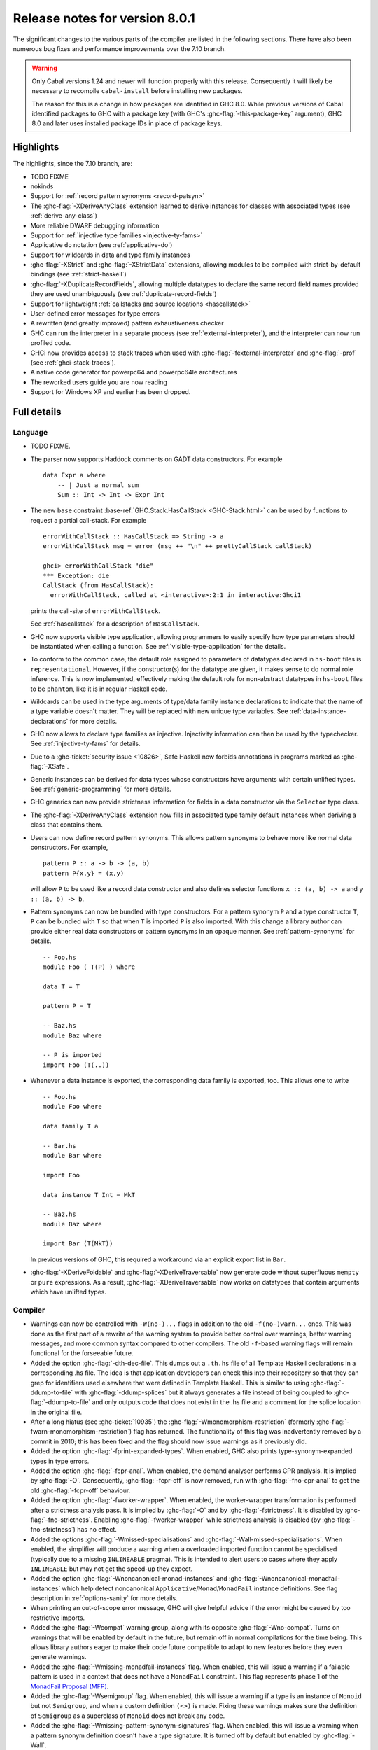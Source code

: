 .. _release-8-0-1:

Release notes for version 8.0.1
===============================

The significant changes to the various parts of the compiler are listed
in the following sections. There have also been numerous bug fixes and
performance improvements over the 7.10 branch.

.. warning::

    Only Cabal versions 1.24 and newer will function properly with this release.
    Consequently it will likely be necessary to recompile ``cabal-install``
    before installing new packages.

    The reason for this is a change in how packages are identified in GHC
    8.0. While previous versions of Cabal identified packages to GHC with a
    package key (with GHC's :ghc-flag:`-this-package-key` argument), GHC 8.0 and
    later uses installed package IDs in place of package keys.


Highlights
----------

The highlights, since the 7.10 branch, are:

- TODO FIXME

- nokinds

- Support for :ref:`record pattern synonyms <record-patsyn>`

- The :ghc-flag:`-XDeriveAnyClass` extension learned to derive instances for
  classes with associated types (see :ref:`derive-any-class`)

- More reliable DWARF debugging information

- Support for :ref:`injective type families <injective-ty-fams>`

- Applicative ``do`` notation (see :ref:`applicative-do`)

- Support for wildcards in data and type family instances

- :ghc-flag:`-XStrict` and :ghc-flag:`-XStrictData` extensions, allowing modules
  to be compiled with strict-by-default bindings (see :ref:`strict-haskell`)

- :ghc-flag:`-XDuplicateRecordFields`, allowing multiple datatypes to declare the same
  record field names provided they are used unambiguously (see :ref:`duplicate-record-fields`)

- Support for lightweight
  :ref:`callstacks and source locations <hascallstack>`

- User-defined error messages for type errors

- A rewritten (and greatly improved) pattern exhaustiveness checker

- GHC can run the interpreter in a separate process (see
  :ref:`external-interpreter`), and the interpreter can now run profiled
  code.

- GHCi now provides access to stack traces when used with
  :ghc-flag:`-fexternal-interpreter` and :ghc-flag:`-prof` (see
  :ref:`ghci-stack-traces`).

- A native code generator for powerpc64 and powerpc64le architectures

- The reworked users guide you are now reading

- Support for Windows XP and earlier has been dropped.

Full details
------------

Language
~~~~~~~~

-  TODO FIXME.

-  The parser now supports Haddock comments on GADT data constructors.
   For example ::

        data Expr a where
            -- | Just a normal sum
            Sum :: Int -> Int -> Expr Int

-  The new ``base`` constraint :base-ref:`GHC.Stack.HasCallStack <GHC-Stack.html>`
   can be used by functions to request a partial call-stack. For example ::

        errorWithCallStack :: HasCallStack => String -> a
        errorWithCallStack msg = error (msg ++ "\n" ++ prettyCallStack callStack)

        ghci> errorWithCallStack "die"
        *** Exception: die
        CallStack (from HasCallStack):
          errorWithCallStack, called at <interactive>:2:1 in interactive:Ghci1

   prints the call-site of ``errorWithCallStack``.

   See :ref:`hascallstack` for a description of ``HasCallStack``.

-  GHC now supports visible type application, allowing
   programmers to easily specify how type parameters should be
   instantiated when calling a function. See
   :ref:`visible-type-application` for the details.

-  To conform to the common case, the default role assigned to
   parameters of datatypes declared in ``hs-boot`` files is
   ``representational``. However, if the constructor(s) for the datatype
   are given, it makes sense to do normal role inference. This is now
   implemented, effectively making the default role for non-abstract
   datatypes in ``hs-boot`` files to be ``phantom``, like it is in
   regular Haskell code.

-  Wildcards can be used in the type arguments of type/data family
   instance declarations to indicate that the name of a type variable
   doesn't matter. They will be replaced with new unique type variables.
   See :ref:`data-instance-declarations` for more details.

-  GHC now allows to declare type families as injective. Injectivity
   information can then be used by the typechecker. See
   :ref:`injective-ty-fams` for details.

-  Due to a :ghc-ticket:`security issue <10826>`, Safe Haskell now forbids
   annotations in programs marked as :ghc-flag:`-XSafe`.

-  Generic instances can be derived for data types whose constructors have
   arguments with certain unlifted types. See :ref:`generic-programming` for
   more details.

-  GHC generics can now provide strictness information for fields in a data
   constructor via the ``Selector`` type class.

-  The :ghc-flag:`-XDeriveAnyClass` extension now fills in associated type family
   default instances when deriving a class that contains them.

-  Users can now define record pattern synonyms. This allows pattern synonyms
   to behave more like normal data constructors. For example, ::

      pattern P :: a -> b -> (a, b)
      pattern P{x,y} = (x,y)

   will allow ``P`` to be used like a record data constructor and also defines
   selector functions ``x :: (a, b) -> a`` and ``y :: (a, b) -> b``.

-  Pattern synonyms can now be bundled with type constructors. For a pattern
   synonym ``P`` and a type constructor ``T``, ``P`` can be bundled with ``T``
   so that when ``T`` is imported ``P`` is also imported. With this change
   a library author can provide either real data constructors or pattern
   synonyms in an opaque manner. See :ref:`pattern-synonyms` for details. ::

      -- Foo.hs
      module Foo ( T(P) ) where

      data T = T

      pattern P = T

      -- Baz.hs
      module Baz where

      -- P is imported
      import Foo (T(..))

-  Whenever a data instance is exported, the corresponding data family
   is exported, too. This allows one to write ::

     -- Foo.hs
     module Foo where

     data family T a

     -- Bar.hs
     module Bar where

     import Foo

     data instance T Int = MkT

     -- Baz.hs
     module Baz where

     import Bar (T(MkT))

   In previous versions of GHC, this required a workaround via an
   explicit export list in ``Bar``.

-  :ghc-flag:`-XDeriveFoldable` and :ghc-flag:`-XDeriveTraversable` now
   generate code without superfluous ``mempty`` or ``pure`` expressions. As a
   result, :ghc-flag:`-XDeriveTraversable` now works on datatypes that contain
   arguments which have unlifted types.

Compiler
~~~~~~~~

-  Warnings can now be controlled with ``-W(no-)...`` flags in addition to
   the old ``-f(no-)warn...`` ones. This was done as the first part of a
   rewrite of the warning system to provide better control over warnings,
   better warning messages, and more common syntax compared to other
   compilers. The old ``-f``-based warning flags will remain functional for
   the forseeable future.

-  Added the option :ghc-flag:`-dth-dec-file`. This dumps out a ``.th.hs`` file of
   all Template Haskell declarations in a corresponding .hs file. The
   idea is that application developers can check this into their
   repository so that they can grep for identifiers used elsewhere that
   were defined in Template Haskell. This is similar to using
   :ghc-flag:`-ddump-to-file` with :ghc-flag:`-ddump-splices` but it always generates a
   file instead of being coupled to :ghc-flag:`-ddump-to-file` and only outputs
   code that does not exist in the .hs file and a comment for the splice
   location in the original file.

-  After a long hiatus (see :ghc-ticket:`10935`) the
   :ghc-flag:`-Wmonomorphism-restriction` (formerly
   :ghc-flag:`-fwarn-monomorphism-restriction`) flag has returned.
   The functionality of this flag was inadvertently removed by a commit in 2010;
   this has been fixed and the flag should now issue warnings as it
   previously did.

-  Added the option :ghc-flag:`-fprint-expanded-types`. When enabled, GHC also
   prints type-synonym-expanded types in type errors.

-  Added the option :ghc-flag:`-fcpr-anal`. When enabled, the demand analyser
   performs CPR analysis. It is implied by :ghc-flag:`-O`. Consequently,
   :ghc-flag:`-fcpr-off` is now removed, run with :ghc-flag:`-fno-cpr-anal` to get the
   old :ghc-flag:`-fcpr-off` behaviour.

-  Added the option :ghc-flag:`-fworker-wrapper`. When enabled, the worker-wrapper
   transformation is performed after a strictness analysis pass. It is implied
   by :ghc-flag:`-O` and by :ghc-flag:`-fstrictness`. It is disabled by :ghc-flag:`-fno-strictness`.
   Enabling :ghc-flag:`-fworker-wrapper` while strictness analysis is disabled (by
   :ghc-flag:`-fno-strictness`) has no effect.

-  Added the options :ghc-flag:`-Wmissed-specialisations` and
   :ghc-flag:`-Wall-missed-specialisations`. When enabled, the simplifier will
   produce a warning when a overloaded imported function cannot be
   specialised (typically due to a missing ``INLINEABLE`` pragma). This
   is intended to alert users to cases where they apply ``INLINEABLE`` but
   may not get the speed-up they expect.

-  Added the option :ghc-flag:`-Wnoncanonical-monad-instances` and
   :ghc-flag:`-Wnoncanonical-monadfail-instances` which help detect noncanonical
   ``Applicative``/``Monad``/``MonadFail`` instance definitions.
   See flag description in :ref:`options-sanity` for more details.

-  When printing an out-of-scope error message, GHC will give helpful advice if
   the error might be caused by too restrictive imports.

-  Added the :ghc-flag:`-Wcompat` warning group, along with its opposite
   :ghc-flag:`-Wno-compat`. Turns on warnings that will be enabled by default in the
   future, but remain off in normal compilations for the time being. This
   allows library authors eager to make their code future compatible to adapt
   to new features before they even generate warnings.

-  Added the :ghc-flag:`-Wmissing-monadfail-instances` flag. When enabled, this
   will issue a warning if a failable pattern is used in a context that does
   not have a ``MonadFail`` constraint. This flag represents phase 1 of the
   `MonadFail Proposal (MFP)
   <https://prime.haskell.org/wiki/Libraries/Proposals/MonadFail>`__.

-  Added the :ghc-flag:`-Wsemigroup` flag. When enabled, this
   will issue a warning if a type is an instance of ``Monoid`` but not
   ``Semigroup``, and when a custom definition ``(<>)`` is made. Fixing these
   warnings makes sure the definition of ``Semigroup`` as a superclass of
   ``Monoid`` does not break any code.

-  Added the :ghc-flag:`-Wmissing-pattern-synonym-signatures`
   flag. When enabled, this will issue a warning when a pattern
   synonym definition doesn't have a type signature.  It is turned off
   by default but enabled by :ghc-flag:`-Wall`.

-  Added the :ghc-flag:`-Wunused-type-patterns` flag to report unused
   type variables in data and type family instances. This flag is not implied
   by :ghc-flag:`-Wall`, since :ghc-flag:`-Wunused-type-patterns` will
   warn about unused type variables even if the types themselves are intended
   to be used as documentation. If :ghc-flag:`-Wunused-type-patterns` is
   enabled, one can prefix or replace unused type variables with underscores to
   avoid warnings.

-  Split off the new flag :ghc-flag:`-Wunused-foralls` from the previously
   existing flag :ghc-flag:`-Wunused-matches`. :ghc-flag:`-Wunused-foralls`
   emits a warning in the specific case that a user writes explicit ``forall``
   syntax with unused type variables, while :ghc-flag:`-Wunused-matches` only
   warns in the case of unused term-level patterns. Both flags are implied by
   :ghc-flag:`-W`.

-  Added the :ghc-flag:`-fmax-pmcheck-iterations` to control how many times
   the pattern match checker iterates. Since coverage checking is exponential
   in the general case, setting a default number of iterations prevents memory
   and performance blowups. By default, the number of iterations is set to
   10000000 but it can be set to ``n`` with: ``-fmax-pmcheck-iterations=n``.
   If the set number of iterations is exceeded, an informative warning is
   issued.

-  :ghc-flag:`-this-package-key` has been renamed again (hopefully for the last time!)
   to :ghc-flag:`-this-unit-id`.  The renaming was motivated by the fact that
   the identifier you pass to GHC here doesn't have much to do with packages:
   you may provide different unit IDs for libraries which are in the same
   package.  :ghc-flag:`-this-package-key` is deprecated; you should use
   :ghc-flag:`-this-unit-id` or, if you need compatibility over multiple
   versions of GHC, :ghc-flag:`-package-name`.

-  When :ghc-flag:`-fdefer-type-errors` is enabled and an expression fails to
   typecheck, ``Control.Exception.TypeError`` will now be thrown instead of
   ``Control.Exception.ErrorCall``.

-  :ghc-flag:`-Wmissing-local-sigs` is now deprecated in favor of
   :ghc-flag:`-Wmissing-local-signatures`.

-  :ghc-flag:`-Wmissing-exported-sigs` is now deprecated in favor of
   :ghc-flag:`-Wmissing-exported-signatures`.

-  :ghc-flag:`-ddump-strsigs` has been renamed to
   :ghc-flag:`-ddump-str-signatures`.

GHCi
~~~~

-  ``Main`` with an explicit module header but without ``main`` is now
   an error (:ghc-ticket:`7765`).

-  The :ghci-cmd:`:back` and :ghci-cmd:`:forward` commands now take an optional count
   allowing the user to move forward or backward in history several
   steps at a time.

-  Added commands :ghci-cmd:`:load! <:load>` and :ghci-cmd:`:reload! <:reload>`,
   effectively setting :ghc-flag:`-fdefer-type-errors` before loading a module and
   unsetting it after loading if it has not been set before (:ghc-ticket:`8353`).

-  ``ghci -e`` now behaves like :ghc-flag:`ghc -e <-e>` (:ghc-ticket:`9360`).

-  Added support for top-level function declarations (:ghc-ticket:`7253`).

-  The new commands :ghci-cmd:`:all-types`, :ghci-cmd:`:loc-at`, :ghci-cmd:`:type-at`, and
   :ghci-cmd:`:uses` designed for editor-integration
   (such as Emacs' ``haskell-mode``) originally premiered by ``ghci-ng``
   have been integrated into GHCi (:ghc-ticket:`10874`).

Template Haskell
~~~~~~~~~~~~~~~~

-  The new :ghc-flag:`-XTemplateHaskellQuotes` flag allows to use the
   quotes (not quasi-quotes) subset of ``TemplateHaskell``.  This is
   particularly useful for use with a stage 1 compiler (i.e. GHC
   without interpreter support). Also, :ghc-flag:`-XTemplateHaskellQuotes` is
   considered safe under Safe Haskell.

-  The ``__GLASGOW_HASKELL_TH__`` CPP constant denoting support for
   :ghc-flag:`-XTemplateHaskell` introduced in GHC 7.10.1 has been changed to
   use the values ``1``/``0`` instead of the previous ``YES``/``NO``
   values.

-  Partial type signatures can now be used in splices, see
   :ref:`pts-where`.

-  Template Haskell now fully supports typed holes and quoting unbound
   variables.  This means it is now possible to use pattern splices nested
   inside quotation brackets.

-  Template Haskell now supports the use of ``UInfixT`` in types to
   resolve infix operator fixities, in the same vein as ``UInfixP`` and
   ``UInfixE`` in patterns and expressions. ``ParensT`` and ``InfixT``
   have also been introduced, serving the same functions as their
   pattern and expression counterparts.

- Template Haskell has now explicit support for representing GADTs.  Until
  now GADTs were encoded using ``NormalC``, ``RecC`` (record syntax) and
  ``ForallC`` constructors.  Two new constructors - ``GadtC`` and ``RecGadtC`` -
  are now supported during quoting, splicing and reification.

-  Primitive chars (e.g., ``[| 'a'# |]``) and primitive strings (e.g.,
   ``[| "abc"# |]``) can now be quoted with Template Haskell. The
   ``Lit`` data type also has a new constructor, ``CharPrimL``, for
   primitive char literals.

-  ``addTopDecls`` now accepts annotation pragmas.

-  Internally, the implementation of quasi-quotes has been unified with
   that of normal Template Haskell splices. Under the previous
   implementation, top-level declaration quasi-quotes did not cause a
   break in the declaration groups, unlike splices of the form
   ``$(...)``. This behavior has been preserved under the new
   implementation, and is now recognized and documented in
   :ref:`th-syntax`.

-  The ``Lift`` class is now derivable via the :ghc-flag:`-XDeriveLift` extension. See
   :ref:`deriving-lift` for more information.

-  The ``FamilyD`` data constructor and ``FamFlavour`` data type have
   been removed. Data families are now represented by ``DataFamilyD`` and
   open type families are now represented by ``OpenTypeFamilyD`` instead
   of ``FamilyD``. Common elements of ``OpenTypeFamilyD`` and
   ``ClosedTypeFamilyD`` have been moved to ``TypeFamilyHead``.

-  The representation of ``data``, ``newtype``, ``data instance``, and
   ``newtype instance`` declarations has been changed to allow for
   multi-parameter type classes in the ``deriving`` clause. In particular,
   ``dataD`` and ``newtypeD`` now take a ``CxtQ`` instead of a ``[Name]``
   for the list of derived classes.

-  ``isExtEnabled`` can now be used to determine whether a language extension
   is enabled in the ``Q`` monad. Similarly, ``extsEnabled`` can be used to list
   all enabled language extensions.

-  One can now reify the strictness information of a constructors' fields using
   Template Haskell's ``reifyConStrictness`` function, which takes into account
   whether flags such as :ghc-flag:`-XStrictData` or
   :ghc-flag:`-funbox-strict-fields` are enabled.

Runtime system
~~~~~~~~~~~~~~

- We have a shiny new two-step memory allocator for 64-bit platforms (see
  :ghc-ticket:`9706`). In addition to simplifying the runtime system's
  implementation this may significantly improve garbage collector performance.
  Note, however, that Haskell processes will have an apparent virtual memory
  footprint of a terabyte or so. Don't worry though, most of this amount is merely
  mapped but uncommitted address space which is not backed by physical memory.

- Support for performance monitoring with PAPI has been dropped.

- :rts-flag:`-maxN⟨x⟩ <-maxN>` flag added to complement :rts-flag:`-N`. It will
  choose to use at most ⟨x⟩ capabilities, limited by the number of processors
  as :rts-flag:`-N` is.

Build system
~~~~~~~~~~~~

-  TODO FIXME.

Package system
~~~~~~~~~~~~~~

-  TODO FIXME.

hsc2hs
~~~~~~

- :command:`hsc2hs` now supports the ``#alignment`` macro, which can be used to
  calculate the alignment of a struct in bytes. Previously, ``#alignment``
  had to be implemented manually via a ``#let`` directive, e.g., ::

      #let alignment t = "%lu", (unsigned long)offsetof(struct {char x__; t (y__); }, y__)

  As a result, if you have the above directive in your code, it will now emit
  a warning when compiled with GHC 8.0.

  .. code-block:: none

      Module.hsc:24:0: warning: "hsc_alignment" redefined [enabled by default]
      In file included from dist/build/Module_hsc_make.c:1:0:
      /path/to/ghc/lib/template-hsc.h:88:0: note: this is the location of the previous definition
       #define hsc_alignment(t...) \
       ^

  To make your code free of warnings on GHC 8.0 and still support earlier
  versions, surround the directive with a pragma checking for the right GHC
  version. ::

      #if __GLASGOW_HASKELL__ < 800
      #let alignment t = "%lu", (unsigned long)offsetof(struct {char x__; t (y__); }, y__)
      #endif

Libraries
---------

array
~~~~~

-  Version number XXXXX (was 0.5.0.0)


.. _lib-base:

base
~~~~

See ``changelog.md`` in the ``base`` package for full release notes.

-  Version number 4.9.0.0 (was 4.7.0.0)

-  :base-ref:`GHC.Stack <GHC-Stack.html>` exports two new types ``SrcLoc`` and ``CallStack``. A
   ``SrcLoc`` contains package, module, and file names, as well as start
   and end positions. A ``CallStack`` is essentially a ``[(String, SrcLoc)]``,
   sorted by most-recent call.

-  ``error`` and ``undefined`` will now report a partial stack-trace
   using the new ``CallStack`` feature (and the :ghc-flag:`-prof` stack if
   available).

-  A new function, ``interruptible``, was added to ``GHC.IO`` allowing
   an ``IO`` action to be run such that it can be interrupted by an
   asynchronous exception, even if exceptions are masked (except if
   masked with ``interruptibleMask``).

   This was introduced to fix the behavior of ``allowInterrupt``, which
   would previously incorrectly allow exceptions in uninterruptible
   regions (see :ghc-ticket:`9516`).

-  Per-thread allocation counters (``setAllocationCounter`` and
   ``getAllocationCounter``) and limits (``enableAllocationLimit``,
   ``disableAllocationLimit`` are now available from ``System.Mem``. Previously
   this functionality was only available from :base-ref:`GHC.Conc <GHC-Stack.html>`.

- ``forever``, ``filterM``, ``mapAndUnzipM``, ``zipWithM``, ``zipWithM_``,
  ``replicateM``, and ``replicateM`` were generalized from ``Monad`` to
  ``Applicative``. If this causes performance regressions, try to make the
  implementation of ``(*>)`` match that of ``(>>)`` (see :ghc-ticket:`10168`).

- Add ``URec``, ``UAddr``, ``UChar``, ``UDouble``, ``UFloat``, ``UInt``, and ``UWord`` to
  :base-ref:`GHC.Generics <GHC-Generics.html>` as part of making GHC generics
  capable of handling unlifted types (:ghc-ticket:`10868`)

- Expand ``Floating`` class to include operations that allow for better
  precision: ``log1p``, ``expm1``, ``log1pexp`` and ``log1mexp``. These are not
  available from ``Prelude``, but the full class is exported from ``Numeric``.

- Add ``Data.List.NonEmpty`` and ``Data.Semigroup`` (to become
  super-class of ``Monoid`` in the future). These modules were
  provided by the ``semigroups`` package previously. (:ghc-ticket:`10365`)

- Add ``GHC.TypeLits.TypeError`` and ``ErrorMessage`` to allow users
  to define custom compile-time error messages. (see :ref:`custom-errors` and
  the original :ghc-wiki:`proposal <Proposal/CustomTypeErrors>`).

- The datatypes in ``GHC.Generics`` now have ``Enum``, ``Bounded``, ``Ix``,
  ``Functor``, ``Applicative``, ``Monad``, ``MonadFix``, ``MonadPlus``, ``MonadZip``,
  ``Foldable``, ``Foldable``, ``Traversable``, ``Generic1``, and ``Data`` instances
  as appropriate. (:ghc-ticket:`9043`)

- The ``Generic`` instance for ``Proxy`` is now poly-kinded (see :ghc-ticket:`10775`)

- The ``IsString`` instance for ``[Char]`` has been modified to eliminate
  ambiguity arising from overloaded strings and functions like ``(++)``.

- Move ``Const`` from ``Control.Applicative`` to its own module in
  ``Data.Functor.Const``. (see :ghc-ticket:`11135`)

- Enable ``PolyKinds`` in the ``Data.Functor.Const`` module to give ``Const``
  the kind ``* -> k -> *`` (see :ghc-ticket:`10039`).

- Add the ``TypeError`` datatype to ``Control.Exception``, which represents the
  error that is thrown when an expression fails to typecheck when run using
  :ghc-flag:`-fdefer-type-errors`. (see :ghc-ticket:`10284`)

binary
~~~~~~

-  Version number XXXXX (was 0.7.1.0)

bytestring
~~~~~~~~~~

-  Version number XXXXX (was 0.10.4.0)

Cabal
~~~~~

-  Version number XXXXX (was 1.18.1.3)

containers
~~~~~~~~~~

-  Version number XXXXX (was 0.5.4.0)

deepseq
~~~~~~~

-  Version number XXXXX (was 1.3.0.2)

directory
~~~~~~~~~

-  Version number XXXXX (was 1.2.0.2)

filepath
~~~~~~~~

-  Version number XXXXX (was 1.3.0.2)

ghc
~~~

-  TODO FIXME.

-  The ``HsBang`` type has been removed in favour of ``HsSrcBang`` and
   ``HsImplBang``. Data constructors now always carry around their
   strictness annotations as the user wrote them, whether from an
   imported module or not.

-  Moved ``startsVarSym``, ``startsVarId``, ``startsConSym``, ``startsConId``,
   ``startsVarSymASCII``, and ``isVarSymChar`` from ``Lexeme`` to the
   ``GHC.Lemexe`` module of the ``ghc-boot`` library.

-  Add ``isImport``, ``isDecl``, and ``isStmt`` functions.

-  The `mi_fix_fn` field of `ModIface` had its type changed from
   ``OccName -> Fixity`` to ``OccName -> Maybe Fixity``, where a returned value
   of ``Nothing`` indicates a cache miss. As a result, the types of
   ``mkIfaceFixCache`` and ``emptyIfaceFixCache`` were also changed to have a
   return type of ``Maybe Fixity``, and a new ``mi_fix :: OccName -> Fixity``
   function was introduced which invokes ``mi_fix_fn`` but returns
   ``defaultFixity`` upon a cache miss.

ghc-boot
~~~~~~~~

-  This is an internal package. Use with caution.

-  This package was renamed from ``bin-package-db`` to reflect its new purpose
   of containing intra-GHC functionality that needs to be shared across
   multiple GHC boot libraries.

-  Added ``GHC.Lexeme``, which contains functions for determining if a
   character can be the first letter of a variable or data constructor in
   Haskell, as defined by GHC. (These functions were moved from ``Lexeme``
   in ``ghc``.)

-  Added ``GHC.LanguageExtensions`` which contains a type listing all
   supported language extensions.

ghc-prim
~~~~~~~~

-  Version number XXXXX (was 0.3.1.0)

haskell98
~~~~~~~~~

-  Version number XXXXX (was 2.0.0.3)

haskell2010
~~~~~~~~~~~

-  Version number XXXXX (was 1.1.1.1)

hoopl
~~~~~

-  Version number XXXXX (was 3.10.0.0)

hpc
~~~

-  Version number XXXXX (was 0.6.0.1)

integer-gmp
~~~~~~~~~~~

-  Version number XXXXX (was 0.5.1.0)

old-locale
~~~~~~~~~~

-  Version number XXXXX (was 1.0.0.6)

old-time
~~~~~~~~

-  Version number XXXXX (was 1.1.0.2)

process
~~~~~~~

-  Version number XXXXX (was 1.2.0.0)

template-haskell
~~~~~~~~~~~~~~~~

-  Version number XXXXX (was 2.9.0.0)

-  The ``Lift`` type class for lifting values into Template Haskell
   splices now has a default signature ``lift :: Data a => a -> Q Exp``,
   which means that you do not have to provide an explicit
   implementation of ``lift`` for types which have a ``Data`` instance.
   To manually use this default implementation, you can use the
   ``liftData`` function which is now exported from
   ``Language.Haskell.TH.Syntax``.

-  ``Info``'s constructors no longer have ``Fixity`` fields. A
   ``qReifyFixity`` function was added to the ``Quasi`` type class (as
   well as the ``reifyFixity`` function, specialized for ``Q``) to allow
   lookup of fixity information for any given ``Name``.

time
~~~~

-  Version number XXXXX (was 1.4.1)

unix
~~~~

-  Version number XXXXX (was 2.7.0.0)

Win32
~~~~~

-  Version number XXXXX (was 2.3.0.1)

Known bugs
----------

-  TODO FIXME
